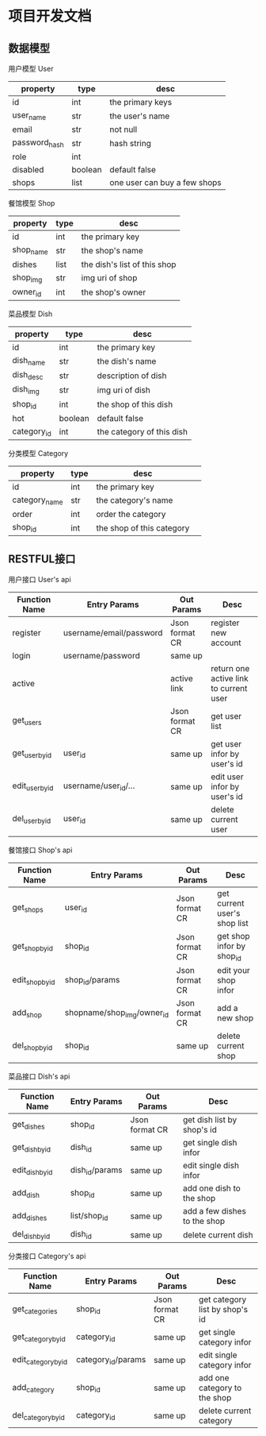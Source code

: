 * 项目开发文档
** 数据模型
***** 用户模型 User
| property      | type    | desc                         |
|---------------+---------+------------------------------|
| id            | int     | the primary keys             |
| user_name     | str     | the user's name              |
| email         | str     | not null                     |
| password_hash | str     | hash string                  |
| role          | int     |                              |
| disabled      | boolean | default false                |
| shops         | list    | one user can buy a few shops |

***** 餐馆模型 Shop
| property | type | desc                         |
|----------+------+------------------------------|
| id       | int  | the primary key              |
| shop_name | str  | the shop's name              |
| dishes   | list | the dish's list of this shop |
| shop_img | str  | img uri of shop              |
| owner_id | int  | the shop's owner             |

***** 菜品模型 Dish
| property    | type    | desc                      |
|-------------+---------+---------------------------|
| id          | int     | the primary key           |
| dish_name   | str     | the dish's name           |
| dish_desc   | str     | description of dish       |
| dish_img    | str     | img uri of dish           |
| shop_id     | int     | the shop of this dish     |
| hot         | boolean | default false             |
| category_id | int     | the category of this dish |

***** 分类模型 Category
| property      | type | desc                      |   |
|---------------+------+---------------------------+---|
| id            | int  | the primary key           |   |
| category_name | str  | the category's name       |   |
| order         | int  | order the category        |   |
| shop_id       | int  | the shop of this category |   |

** RESTFUL接口
***** 用户接口 User's api
| Function Name   | Entry Params            | Out Params     | Desc                                   |
|-----------------+-------------------------+----------------+----------------------------------------|
| register        | username/email/password | Json format CR | register new account                   |
| login           | username/password       | same up        |                                        |
| active          |                         | active link    | return one active link to current user |
| get_users       |                         | Json format CR | get user list                          |
| get_user_by_id  | user_id                 | same up        | get user infor by user's id            |
| edit_user_by_id | username/user_id/...    | same up        | edit user infor by user's id           |
| del_user_by_id  | user_id                 | same up        | delete current user                    |

***** 餐馆接口 Shop's api
| Function Name   | Entry Params               | Out Params     | Desc                         |
|-----------------+----------------------------+----------------+------------------------------|
| get_shops       | user_id                    | Json format CR | get current user's shop list |
| get_shop_by_id  | shop_id                    | Json format CR | get shop infor by shop_id    |
| edit_shop_by_id | shop_id/params             | Json format CR | edit your shop infor         |
| add_shop        | shopname/shop_img/owner_id | Json format CR | add a new shop               |
| del_shop_by_id  | shop_id                    | same up        | delete current shop          |

***** 菜品接口 Dish's api
| Function Name   | Entry Params   | Out Params     | Desc                         |
|-----------------+----------------+----------------+------------------------------|
| get_dishes      | shop_id        | Json format CR | get dish list by shop's id   |
| get_dish_by_id  | dish_id        | same up        | get single dish infor        |
| edit_dish_by_id | dish_id/params | same up        | edit single dish infor       |
| add_dish        | shop_id        | same up        | add one dish to the shop     |
| add_dishes      | list/shop_id   | same up        | add a few dishes to the shop |
| del_dish_by_id  | dish_id        | same up        | delete current dish          |

***** 分类接口 Category's api
| Function Name       | Entry Params       | Out Params     | Desc                           |
|---------------------+--------------------+----------------+--------------------------------|
| get_categories      | shop_id            | Json format CR | get category list by shop's id |
| get_category_by_id  | category_id        | same up        | get single category infor      |
| edit_category_by_id | category_id/params | same up        | edit single category infor     |
| add_category        | shop_id            | same up        | add one category to the shop   |
| del_category_by_id  | category_id        | same up        | delete current category        |
